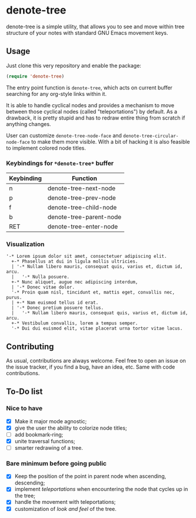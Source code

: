 * denote-tree

denote-tree is a simple utility, that allows you to see and move within tree
structure of your notes with standard GNU Emacs movement keys.
** Usage

Just clone this very repository and enable the package:

#+begin_src emacs-lisp
 (require 'denote-tree)
#+end_src

The entry point function is ~denote-tree~, which acts on current buffer
searching for any org-style links within it.

It is able to handle cyclical nodes and provides a mechanism to move between
those cyclical nodes (called "teleportations") by default. As a drawback, it is
pretty stupid and has to redraw entire thing from scratch if anything changes.

User can customize ~denote-tree-node-face~ and ~denote-tree-circular-node-face~
to make them more visible.  With a bit of hacking it is also feasible to
implement colored node titles.

*** Keybindings for =*denote-tree*= buffer

| Keybinding | Function                |
|------------+-------------------------|
| n          | denote-tree-next-node   |
| p          | denote-tree-prev-node   |
| f          | denote-tree-child-node  |
| b          | denote-tree-parent-node |
| RET        | denote-tree-enter-node  |

*** Visualization

#+begin_example
  '-* Lorem ipsum dolor sit amet, consectetuer adipiscing elit.
    +-* Phasellus at dui in ligula mollis ultricies.
    | '-* Nullam libero mauris, consequat quis, varius et, dictum id, arcu.
    |   '-* Nulla posuere.
    +-* Nunc aliquet, augue nec adipiscing interdum,
    | '-* Donec vitae dolor.
    '-* Proin quam nisl, tincidunt et, mattis eget, convallis nec, purus.
    | +-* Nam euismod tellus id erat.
    | '-* Donec pretium posuere tellus.
    |   '-* Nullam libero mauris, consequat quis, varius et, dictum id, arcu.
    +-* Vestibulum convallis, lorem a tempus semper.
    '-* Dui dui euismod elit, vitae placerat urna tortor vitae lacus.
#+end_example

** Contributing

As usual, contributions are always welcome. Feel free to open an issue on the
issue tracker, if you find a bug, have an idea, etc. Same with code
contributions.

** To-Do list
*** Nice to have

- [X] Make it major mode agnostic;
- [X] give the user the ability to colorize node titles;
- [ ] add bookmark-ring;
- [X] unite traversal functions;
- [ ] smarter redrawing of a tree.

*** Bare minimum before going public

- [X] Keep the position of the point in parent node when ascending, descending;
- [X] implement /teleportations/ when encountering the node that cycles up in
  the tree;
- [X] handle the movement with teleportations;
- [X] customization of /look and feel/ of the tree.
